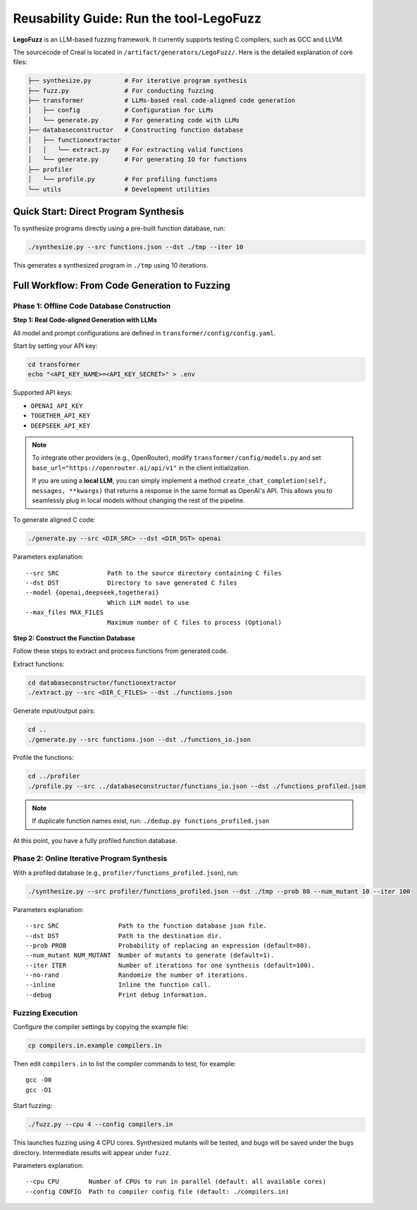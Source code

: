 Reusability Guide: Run the tool-LegoFuzz
========

**LegoFuzz** is an LLM-based fuzzing framework. It currently supports testing C compilers, such as GCC and LLVM.

The sourcecode of Creal is located in ``/artifact/generators/LegoFuzz/``.
Here is the detailed explanation of core files:

.. code-block:: console

    ├── synthesize.py         # For iterative program synthesis
    ├── fuzz.py               # For conducting fuzzing
    ├── transformer           # LLMs-based real code-aligned code generation
    │   ├── config            # Configuration for LLMs
    │   └── generate.py       # For generating code with LLMs
    ├── databaseconstructor   # Constructing function database
    │   ├── functionextractor  
    │   │   └── extract.py    # For extracting valid functions
    │   └── generate.py       # For generating IO for functions
    ├── profiler              
    │   └── profile.py        # For profiling functions
    └── utils                 # Development utilities

Quick Start: Direct Program Synthesis
-------------------------------------

To synthesize programs directly using a pre-built function database, run:

.. code-block:: shell

    ./synthesize.py --src functions.json --dst ./tmp --iter 10

This generates a synthesized program in ``./tmp`` using 10 iterations.   

Full Workflow: From Code Generation to Fuzzing
----------------------------------------------

Phase 1: Offline Code Database Construction
~~~~~~~~~~~~~~~~~~~~~~~~~~~~~~~~~~~~~~~~~~~

**Step 1: Real Code-aligned Generation with LLMs**

All model and prompt configurations are defined in ``transformer/config/config.yaml``.

Start by setting your API key:

.. code-block:: shell

    cd transformer
    echo "<API_KEY_NAME>=<API_KEY_SECRET>" > .env

Supported API keys:

- ``OPENAI_API_KEY``
- ``TOGETHER_API_KEY``
- ``DEEPSEEK_API_KEY``

.. note::
   To integrate other providers (e.g., OpenRouter), modify ``transformer/config/models.py`` and set  
   ``base_url="https://openrouter.ai/api/v1"`` in the client initialization.

   If you are using a **local LLM**, you can simply implement a method  
   ``create_chat_completion(self, messages, **kwargs)``  
   that returns a response in the same format as OpenAI's API. This allows you to seamlessly plug in local models without changing the rest of the pipeline.

To generate aligned C code:

.. code-block:: shell

    ./generate.py --src <DIR_SRC> --dst <DIR_DST> openai

Parameters explanation:

::

    --src SRC             Path to the source directory containing C files
    --dst DST             Directory to save generated C files
    --model {openai,deepseek,togetherai}
                          Which LLM model to use
    --max_files MAX_FILES
                          Maximum number of C files to process (Optional)

**Step 2: Construct the Function Database**

Follow these steps to extract and process functions from generated code.

Extract functions:

.. code-block:: shell

    cd databaseconstructor/functionextractor
    ./extract.py --src <DIR_C_FILES> --dst ./functions.json

Generate input/output pairs:

.. code-block:: shell

    cd ..
    ./generate.py --src functions.json --dst ./functions_io.json

Profile the functions:

.. code-block:: shell

    cd ../profiler
    ./profile.py --src ../databaseconstructor/functions_io.json --dst ./functions_profiled.json

.. note::
   If duplicate function names exist, run: ``./dedup.py functions_profiled.json``

At this point, you have a fully profiled function database.

Phase 2: Online Iterative Program Synthesis
~~~~~~~~~~~~~~~~~~~~~~~~~~~~~~~~~~~~~~~~~~~

With a profiled database (e.g., ``profiler/functions_profiled.json``), run:

.. code-block:: shell

    ./synthesize.py --src profiler/functions_profiled.json --dst ./tmp --prob 80 --num_mutant 10 --iter 100

Parameters explanation:

::

    --src SRC                Path to the function database json file.
    --dst DST                Path to the destination dir.
    --prob PROB              Probability of replacing an expression (default=80).
    --num_mutant NUM_MUTANT  Number of mutants to generate (default=1).
    --iter ITER              Number of iterations for one synthesis (default=100).
    --no-rand                Randomize the number of iterations.
    --inline                 Inline the function call.
    --debug                  Print debug information.

Fuzzing Execution
~~~~~~~~~~~~~~~~~

Configure the compiler settings by copying the example file:

.. code-block:: shell

    cp compilers.in.example compilers.in

Then edit ``compilers.in`` to list the compiler commands to test, for example:

::

    gcc -O0
    gcc -O1

Start fuzzing:

.. code-block:: shell

    ./fuzz.py --cpu 4 --config compilers.in

This launches fuzzing using 4 CPU cores. Synthesized mutants will be tested, and bugs will be saved under the ``bugs`` directory. Intermediate results will appear under ``fuzz``.

Parameters explanation:

::

    --cpu CPU        Number of CPUs to run in parallel (default: all available cores)
    --config CONFIG  Path to compiler config file (default: ./compilers.in)
